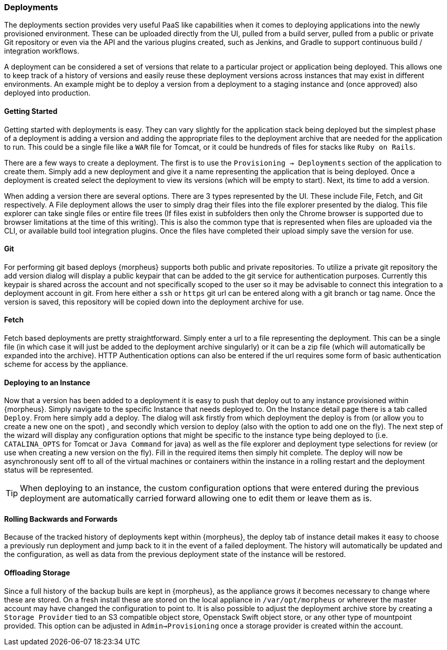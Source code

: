 === Deployments

The deployments section provides very useful PaaS like capabilities when it comes to deploying applications into the newly provisioned environment. These can be uploaded directly from the UI, pulled from a build server, pulled from a public or private Git repository or even via the API and the various plugins created, such as Jenkins, and Gradle to support continuous build / integration workflows.

A deployment can be considered a set of versions that relate to a particular project or application being deployed. This allows one to keep track of a history of versions and easily reuse these deployment versions across instances that may exist in different environments. An example might be to deploy a version from a deployment to a staging instance and (once approved) also deployed into production.

==== Getting Started

Getting started with deployments is easy. They can vary slightly for the application stack being deployed but the simplest phase of a deployment is adding a version and adding the appropriate files to the deployment archive that are needed for the application to run. This could be a single file like a `WAR` file for Tomcat, or it could be hundreds of files for stacks like `Ruby on Rails`.

There are a few ways to create a deployment. The first is to use the `Provisioning -> Deployments` section of the application to create them. Simply add a new deployment and give it a name representing the application that is being deployed. Once a deployment is created select the deployment to view its versions (which will be empty to start). Next, its time to add a version.

When adding a version there are several options. There are 3 types represented by the UI. These include File, Fetch, and Git respectively. A File deployment allows the user to simply drag their files into the file explorer presented by the dialog. This file explorer can take single files or entire file trees (If files exist in subfolders then only the Chrome browser is supported due to browser limitations at the time of this writing). This is also the common type that is represented when files are uploaded via the CLI, or available build tool integration plugins. Once the files have completed their upload simply save the version for use.

==== Git

For performing git based deploys {morpheus} supports both public and private repositories. To utilize a private git repository the add version dialog will display a public keypair that can be added to the git service for authentication purposes. Currently this keypair is shared across the account and not specifically scoped to the user so it may be advisable to connect this integration to a deployment account in git. From here either a `ssh` or `https` git url can be entered along with a git branch or tag name. Once the version is saved, this repository will be copied down into the deployment archive for use.

==== Fetch

Fetch based deployments are pretty straightforward. Simply enter a url to a file representing the deployment. This can be a single file (in which case it will just be added to the deployment archive singularly) or it can be a zip file (which will automatically be expanded into the archive). HTTP Authentication options can also be entered if the url requires some form of basic authentication scheme for access by the appliance.

==== Deploying to an Instance

Now that a version has been added to a deployment it is easy to push that deploy out to any instance provisioned within {morpheus}. Simply navigate to the specific Instance that needs deployed to. On the Instance detail page there is a tab called `Deploy`. From here simply add a deploy. The dialog will ask firstly from which deployment the deploy is from (or allow you to create a new one on the spot) , and secondly which version to deploy (also with the option to add one on the fly). The next step of the wizard will display any configuration options that might be specific to the instance type being deployed to (i.e. `CATALINA_OPTS` for Tomcat or `Java Command` for java) as well as the file explorer and deployment type selections for review (or use when creating a new version on the fly). Fill in the required items then simply hit complete. The deploy will now be asynchronously sent off to all of the virtual machines or containers within the instance in a rolling restart and the deployment status will be represented.

TIP: When deploying to an instance, the custom configuration options that were entered during the previous deployment are automatically carried forward allowing one to edit them or leave them as is.

==== Rolling Backwards and Forwards

Because of the tracked history of deployments kept within {morpheus}, the deploy tab of instance detail makes it easy to choose a previously run deployment and jump back to it in the event of a failed deployment. The history will automatically be updated and the configuration, as well as data from the previous deployment state of the instance will be restored.

==== Offloading Storage

Since a full history of the backup buils are kept in {morpheus}, as the appliance grows it becomes necessary to change where these are stored. On a fresh install these are stored on the local appliance in `/var/opt/morpheus` or wherever the master account may have changed the configuration to point to. It is also possible to adjust the deployment archive store by creating a `Storage Provider` tied to an S3 compatible object store, Openstack Swift object store, or any other type of mountpoint provided. This option can be adjusted in `Admin->Provisioning` once a storage provider is created within the account.
